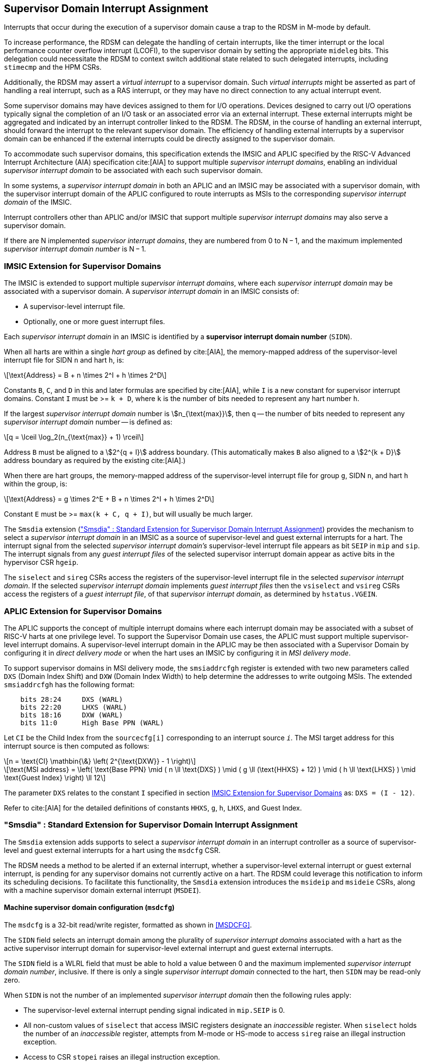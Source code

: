 [[chapter7]]
[[Smsdia]]
== Supervisor Domain Interrupt Assignment

Interrupts that occur during the execution of a supervisor domain cause a trap
to the RDSM in M-mode by default.

To increase performance, the RDSM can delegate the handling of certain
interrupts, like the timer interrupt or the local performance counter
overflow interrupt (LCOFI), to the supervisor domain by setting the
appropriate `mideleg` bits. This delegation could necessitate the RDSM to
context switch additional state related to such delegated interrupts,
including `stimecmp` and the HPM CSRs.

Additionally, the RDSM may assert a _virtual interrupt_ to a supervisor domain.
Such _virtual interrupts_ might be asserted as part of handling a real
interrupt, such as a RAS interrupt, or they may have no direct connection to
any actual interrupt event.

Some supervisor domains may have devices assigned to them for I/O operations.
Devices designed to carry out I/O operations typically signal the completion
of an I/O task or an associated error via an external interrupt. These external
interrupts might be aggregated and indicated by an interrupt controller linked
to the RDSM. The RDSM, in the course of handling an external interrupt, should
forward the interrupt to the relevant supervisor domain. The efficiency of
handling external interrupts by a supervisor domain can be enhanced if the
external interrupts could be directly assigned to the supervisor domain.

To accommodate such supervisor domains, this specification extends the IMSIC
and APLIC specified by the RISC-V Advanced Interrupt Architecture (AIA)
specification cite:[AIA] to support multiple _supervisor interrupt domains_,
enabling an individual _supervisor interrupt domain_ to be associated with each
such supervisor domain.

In some systems, a _supervisor interrupt domain_ in both an APLIC and an IMSIC
may be associated with a supervisor domain, with the supervisor interrupt domain
of the APLIC configured to route interrupts as MSIs to the corresponding
_supervisor interrupt domain_ of the IMSIC.

Interrupt controllers other than APLIC and/or IMSIC that support multiple
_supervisor interrupt domains_ may also serve a supervisor domain.

If there are N implemented _supervisor interrupt domains_, they are numbered
from 0 to N − 1, and the maximum implemented _supervisor interrupt domain
number_ is N − 1.

[[SD-IMSIC]]
=== IMSIC Extension for Supervisor Domains

The IMSIC is extended to support multiple _supervisor interrupt domains_, where
each _supervisor interrupt domain_ may be associated with a supervisor domain.
A _supervisor interrupt domain_ in an IMSIC consists of:

* A supervisor-level interrupt file.
* Optionally, one or more guest interrupt files.

Each _supervisor interrupt domain_ in an IMSIC is identified by a *supervisor
interrupt domain number* (`SIDN`).

When all harts are within a single _hart group_ as defined by cite:[AIA],
the memory-mapped address of the supervisor-level interrupt file for SIDN `n`
and hart `h`, is:

[latexmath]
++++
\text{Address} = B + n \times 2^I + h \times 2^D
++++

Constants `B`, `C`, and `D` in this and later formulas are specified by
cite:[AIA], while `I` is a new constant for supervisor interrupt domains.
Constant `I` must be >= `k + D`, where `k` is the number of bits needed
to represent any hart number `h`.

If the largest _supervisor interrupt domain_ number is stem:[n_{\text{max}}],
then `q` -- the number of bits needed to represent any _supervisor interrupt
domain_ number -- is defined as:

[latexmath]
++++
q = \lceil \log_2(n_{\text{max}} + 1) \rceil
++++

Address `B` must be aligned to a stem:[2^{q + I}] address boundary. (This
automatically makes `B` also aligned to a stem:[2^{k + D}] address boundary
as required by the existing cite:[AIA].)

When there are hart groups, the memory-mapped address of the supervisor-level
interrupt file for group `g`, SIDN `n`, and hart `h` within the group, is:

[latexmath]
++++
\text{Address} = g \times 2^E + B + n \times 2^I + h \times 2^D
++++

Constant `E` must be >= `max(k + C, q + I)`, but will usually be much larger.

The `Smsdia` extension (<<SDI>>) provides the mechanism to select a
_supervisor interrupt domain_ in an IMSIC as a source of supervisor-level and
guest external interrupts for a hart. The interrupt signal from the selected
_supervisor interrupt domain's_ supervisor-level interrupt file appears as bit
`SEIP` in `mip` and `sip`. The interrupt signals from any _guest interrupt
files_ of the selected supervisor interrupt domain appear as active bits in
the hypervisor CSR `hgeip`.

The `siselect` and `sireg` CSRs access the registers of the supervisor-level
interrupt file in the selected _supervisor interrupt domain_. If the selected
_supervisor interrupt domain_ implements _guest interrupt files_ then the
`vsiselect` and `vsireg` CSRs access the registers of a _guest interrupt file_,
of that _supervisor interrupt domain_, as determined by `hstatus.VGEIN`.

[[SD-APLIC]]
=== APLIC Extension for Supervisor Domains

The APLIC supports the concept of multiple interrupt domains where each
interrupt domain may be associated with a subset of RISC-V harts at one
privilege level. To support the Supervisor Domain use cases, the APLIC
must support multiple supervisor-level interrupt domains. A supervisor-level
interrupt domain in the APLIC may be then associated with a Supervisor Domain by
configuring it in _direct delivery mode_ or when the hart uses an IMSIC by
configuring it in _MSI delivery mode_.

To support supervisor domains in MSI delivery mode, the `smsiaddrcfgh` register
is extended with two new parameters called `DXS` (Domain Index Shift) and
`DXW` (Domain Index Width) to help determine the addresses to write outgoing
MSIs. The extended `smsiaddrcfgh` has the following format:

[literal]
....
    bits 28:24     DXS (WARL)
    bits 22:20     LHXS (WARL)
    bits 18:16     DXW (WARL)
    bits 11:0      High Base PPN (WARL)
....

Let `CI` be the Child Index from the `sourcecfg[i]` corresponding to an
interrupt source `_i_`. The MSI target address for this interrupt source
is then computed as follows:

[latexmath]
++++
n = \text{CI} \mathbin{\&} \left( 2^{\text{DXW}} - 1 \right)
++++

[latexmath]
++++
\text{MSI address} =
\left(
  \text{Base PPN}
  \mid ( n \ll \text{DXS} )
  \mid ( g \ll (\text{HHXS} + 12) )
  \mid ( h \ll \text{LHXS} )
  \mid \text{Guest Index}
\right) \ll 12
++++

The parameter `DXS` relates to the constant `I` specified in section <<SD-IMSIC>>
as: `DXS = (I - 12)`.

Refer to cite:[AIA] for the detailed definitions of constants `HHXS`, `g`, `h`,
`LHXS`, and Guest Index.

[[SDI]]
=== "Smsdia" : Standard Extension for Supervisor Domain Interrupt Assignment

The `Smsdia` extension adds supports to select a _supervisor interrupt domain_
in an interrupt controller as a source of supervisor-level and guest external
interrupts for a hart using the `msdcfg` CSR.

The RDSM needs a method to be alerted if an external interrupt, whether a
supervisor-level external interrupt or guest external interrupt, is pending for
any supervisor domains not currently active on a hart. The RDSM could leverage
this notification to inform its scheduling decisions. To facilitate this
functionality, the `Smsdia` extension introduces the `msideip` and `msideie`
CSRs, along with a machine supervisor domain external interrupt (`MSDEI`).

==== Machine supervisor domain configuration (`msdcfg`)

The `msdcfg` is a 32-bit read/write register, formatted as shown in <<MSDCFG>>.

The `SIDN` field selects an interrupt domain among the plurality of
_supervisor interrupt domains_ associated with a hart as the active supervisor
interrupt domain for supervisor-level external interrupt and guest external
interrupts.

The `SIDN` field is a WLRL field that must be able to hold a value between 0
and the maximum implemented _supervisor interrupt domain number_, inclusive.
If there is only a single _supervisor interrupt domain_ connected to the hart,
then `SIDN` may be read-only zero.

When `SIDN` is not the number of an implemented _supervisor interrupt domain_
then the following rules apply:

* The supervisor-level external interrupt pending signal indicated in `mip.SEIP`
  is 0.
* All non-custom values of `siselect` that access IMSIC registers designate an
  _inaccessible_ register. When `siselect` holds the number of an _inaccessible_
  register, attempts from M-mode or HS-mode to access `sireg` raise an illegal
  instruction exception.
* Access to CSR `stopei` raises an illegal instruction exception.
* The `hstatus.vgein` field is read-only zero.
* `hgeip` and `hgeie` are read-only 0.

When the _supervisor interrupt domain_ selected by `msdcfg.SIDN` is an
implemented, and is an IMSIC, the following rules apply:

* The supervisor-level external interrupt pending signal of supervisor-level
  interrupt file of the selected _supervisor interrupt domain_ is indicated in
  `mip.SEIP`.
* The `siselect` and `stopei` CSRs operate on the registers of the
  supervisor-level interrupt file in the selected _supervisor interrupt
  domain_.
* The guest external interrupt pending signals of the _guest interrupt files_
  of selected _supervisor interrupt domain_ are indicated in the `hgeip` CSR.
* The `hstatus.VGEIN` selects a _guest interrupt file_ in the selected supervisor
  interrupt domain and `vsiselect` and `vstopei` CSRs operate on the registers
  of the corresponding _guest interrupt file_.

When the _supervisor interrupt domain_ selected by `msdcfg.SIDN` is implemented,
and is an APLIC, the following rules apply:

* The supervisor-level external interrupt pending signal of the selected APLIC
  _supervisor interrupt domain_ is indicated in `mip.SEIP`.

[NOTE]
====
The `Smsdia` extension provides for directly associating a _supervisor interrupt
domain_ with up to 64 supervisor domains. The RDSM may emulate interrupt
controllers for additional supervisor domains.

To emulate an IMSIC _supervisor interrupt domain_, the RDSM may use the illegal
instruction trap facilitated by AIA-added state-enable bits to
`mstateen0/mstateen0h` for emulation purposes.
====

==== Hypervisor Guest External Interrupt Registers (`hgeip` and `hgeie`)

When the H extension is also implemented, the implementation must internally
maintain an array of registers that hold the state of the `hgeip` and `hgeie`
CSRs, with one pair of registers per implemented supervisor interrupt domain
number. The `hgeip` and `hgeie` CSRs access the element of this array
corresponding to the value of `msdcfg.SIDN`.

==== Machine supervisor interrupt domain external interrupt pending (`msideip/msideiph`)

The `msideip` is a 64-bit read-only register, formatted as shown in <<MSIDEIP>>.
When MXLEN=32, `msideiph` is a 32-bit read-only register which aliases bits
63:32 of `msideip`. When MXLEN=64, `msideiph` does not exist.

[[MSIDEIP]]
.`msideip` register

[wavedrom, , ]
....
{reg: [
  {bits: 64, name: 'Interrupts'},
], config:{lanes: 1, hspace:1024}}
....

Each bit __i__ in the register summarizes the external interrupts pending in the
_supervisor interrupt domain_ numbered __i__.

When the _supervisor interrupt domain_ identified by __i__ is implemented by an
APLIC, the bit __i__ indicates the state of the supervisor-level external interrupt
pending signal provided by the _supervisor interrupt domain_ in that APLIC.

When the _supervisor interrupt domain_ identified by __i__ is implemented by an
IMSIC, bit __i__ must be set to one if and only if either of the following
conditions holds:

* the SEIP signal for _supervisor interrupt domain_ __i__ is asserted; or
* the bitwise logical AND of the internal `hgeip` and `hgeie` registers for
  _supervisor interrupt domain_ __i__ is nonzero (i.e., the value that SGEIP
  would have for that domain).

The summary of external interrupts pending in a _supervisor interrupt domain_ is
visible in the `msideip` register even when `msdcfg.SIDN` is not the valid number
of an implemented _supervisor interrupt domain_.

==== Machine supervisor interrupt domain external interrupt enable (`msideie/msideieh`)
The `msideie` is a 64-bit read-write register, formatted as shown in <<MSIDEIE>>.
When MXLEN=32, `msideieh` is a 32-bit read-write register which aliases bits
63:32 of `msideie`. When MXLEN=64, `msideieh` does not exist.

[[MSIDEIE]]
.`msideie` register

[wavedrom, , ]
....
{reg: [
  {bits: 64, name: 'Interrupts (WARL)'},
], config:{lanes: 1, hspace:1024}}
....

The `msideie` CSR selects the subset of _supervisor interrupt domains_ that cause
a machine supervisor interrupt domain external interrupt. The enable bits in `msideie` do not
affect the supervisor-level external interrupt and guest external interrupt
pending signals from the _supervisor interrupt domain_ selected by `msdcfg.SIDN`.

==== Machine and Supervisor Interrupt registers (`mip/mie` and `sip/sie`)

The `Smsdia` extension introduces the machine supervisor domain external
interrupt (`MSDEI`). This interrupt is treated as a standard local
interrupt that is assigned to bit 14 in the `mip`, `mie`, `sip`, and `sie`
registers. The bit 14 in `mip` and `sip` is called `MSDEIP` and the same bit in
`mie` and `sie` is called `MSDEIE`. The `mideleg` register controls the
delegation of `MSDEI` to S-mode. This interrupt cannot be delegated to
VS-mode and bit 14 of `hideleg` is read-only zero.

The `mip.MSDEIP` bit read-only and is set to 1 if the bitwise logical AND of CSRs
`msideip` and `msideie` is nonzero in any bit. The `mie.MSDEIE` bit is writable.

When bit 14 of `mideleg` is zero, `sip.MSDEIP` and `sie.MSDEIE` are read-only
zeros. Else, `sip.MSDEIP` and `sie.MSDEIE` are aliases of `mip.MSDEIP` and
`mie.MSDEIE`.

Multiple simultaneous interrupts destined for different privilege modes are
handled in decreasing order of destined privilege mode. For the base Privileged
ISA's major interrupts (numbers 0-15), multiple simultaneous interrupts destined
for the same privilege mode are handled in the following decreasing default
priority order: MEI, MSI, MTI, MSDEI, SEI, SSI, STI, SGEI, VSEI, VSSI, VSTI,
LCOFI.

[NOTE]
====
The RDSM may use the machine supervisor interrupt domain external interrupt to determine if
a supervisor domain has become ready to run since it was last descheduled. When
a supervisor domain that has a supervisor domain interrupt controller directly
assigned to it, the RDSM updates the `msdcfg.SIDN` to select that supervisor
interrupt domain and may clear the bit corresponding to that supervisor
interrupt domain in `msideie` prior to resuming execution of the supervisor
domain.

The RDSM may delegate `MSDEI` to a supervisor domain that may be entrusted by
the RDSM to get notified about supervisor domain external interrupts pending for
one or more other supervisor domains. Typically, this use case involves a single
supervisor domain that is trusted by the RDSM to receive such notifications. The
delegation supports optimizing the exit sequence from such supervisor domain by
enabling such supervisor domains to voluntarily yield execution in response to
pending interrupts for the other supervisor domains.
====

=== "Smgeien/Ssgeien" : Standard Extension for Machine Guest External Interrupt Enables

The `Smgeien` extension enables access to a subset of the guest interrupt
files within a _supervisor interrupt domain_ in an IMSIC to a supervisor domain.
The `Smgeien` extension depends on the `Smsdia` extension.

The `Smgeien` extension depends on the `Smaia`, `Ssaia`, and the H extension.
When `Smgeien` is implemented, the bit 9 of `mvien` must be writable.

This extension introduces an MXLEN read-write WARL register named `mgeien`,
formatted as shown in <<MGEIEN>> for RV64 and in <<MGEIEN32>> for RV32.

[[MGEIEN]]
.`mgeien` register for RV64

[wavedrom, , ]
....
{reg: [
  {bits:  1, name: 'A'},
  {bits: 63, name: 'GIF'},
], config:{lanes: 1, hspace:1024}}
....

[[MGEIEN]]
.`mgeien` register for RV32

[wavedrom, , ]
....
{reg: [
  {bits:  1, name: 'A'},
  {bits: 31, name: 'GIF'},
], config:{lanes: 1, hspace:1024}}
....

[NOTE]
====
The RDSM may use bit 9 of `mvien` to control access to the supervisor-level
interrupt file in the _supervisor interrupt domain_ selected by `msdcfg.SIDN`.
====

Each bit of the `GIF` field when set to 1 enables access to corresponding _guest
interrupt file_ in the _supervisor interrupt domain_ selected by `msdcfg.SIDN`.

The number of writable bits in mgeien is determined by the maximum `GEILEN`
value across all supervisor interrupt domains, and this maximum is referred to
as `MGEILEN`. If `MGEILEN` is nonzero, bits `MGEILEN-1:0` shall be writable in
`mgeien`. All other bit positions in the `GIF` field shall be read-only zeros.

For a supervisor-level environment, extension `Ssgeien` is essentially the same
as `Smgeien` except excluding the machine-level CSRs and behavior not directly
visible to supervisor level.

If the _supervisor interrupt domain_ selected by `msdcfg.SIDN` is implemented
then:

* Bits `GEILEN:1` of `hgeip` are read-only aliases of the same bits in the
  internal `hgeip` register selected by `msdcfg.SIDN` if the bit at the same
  position in `mgeien` is 1. All other bits of `hgeip` are zero.

* Bits `GEILEN:1` of `hgeie` are writable aliases of the same bits in the
  internal `hgeie` register selected by `msdcfg.SIDN` if the bit at the same
  position in `mgeien` is 1. All other bits of `hgeie` are read-only zero.

* If `hstatus.VGEIN` is not 0 and the bit selected by `VGEIN` in `mgeien` is 1
  then the `vsiselect`, `vsireg`, and `vstopei` CSRs operate on the registers of
  the _guest interrupt file_ selected by `VGEIN`. If `VGEIN` is 0 or the the bit
  selected by `VGEIN` in `mgeien` is 0 then the `vsiselect`, `vsireg`, and
  `vstopei` CSRs operate as-if the `VGEIN` is the number of an unimplemented
  guest external interrupt.

The `mgeien.A` bit, when set to 1, enables `msideip` to accumulate all external
interrupts for the supervisor interrupt domain; otherwise, `msideip` accumulates
only the subset of guest external interrupts determined by `mgeien.GIF`. When
`mgeien.A` is 0, the SEIP for the supervisor interrupt domain is accumulated in
`msideip` if it is not delegated to the supervisor domain.

Each bit __i__ of `msideip`, corresponding to an implemented _supervisor
interrupt domain_, must be set to one if and only if the relevant interrupt
source is active.

Specifically:

* If __i__ equals `msdcfg.SIDN`, the bit is set to one if and only if either:

** `mip.SEIP` is 1 and bit 9 (for SEI) of `mideleg` is zero; or

** `mip.SEIP` is 1 and `mgeien.A` is 1; or

** The bitwise logical AND of the following three components of the _supervisor
   interrupt domain_ is nonzero:
   *** the _internal_ `hgeip`,
   *** the _internal_ `hgeie`, and
   *** the _logical complement_ of `mgeien` if `mgeien.A` is 0; otherwise, a
       value of all 1s.

[NOTE]
====
The `Smgeien` extension is intended for use cases involving supervisor domains
that share the guest interrupt files in a _supervisor interrupt domain_.

Typically, one of the supervisor domains participating in the scheme acts as
a donor domain that initially has access to all the interrupt files. Such a
donor supervisor domain may then donate one or more interrupt files--usually
_guest interrupt files--to a recipient supervisor domain, either temporarily
or permanently, by invoking SBI functions provided by the RDSM. Once the
interrupt files have been made accessible to the recipient domain by the RDSM,
the donor domain is not expected to access them.

Recipient domains must not assume that the donated interrupt files are
contiguously laid out in memory, nor should they expect the corresponding bits
in `hgeip` and `hgeie` to be contiguous. Furthermore, a recipient must not
assume it can use a supervisor-level interrupt file unless it has been
explicitly made accessible. This behavior is indicated by the `Ssgeien`
extension.

The memory locations of the accessible guest interrupt files, along with their
guest external interrupt numbers, are communicated to recipient supervisor
domains by the RDSM through software mechanisms such as SBI.
====
